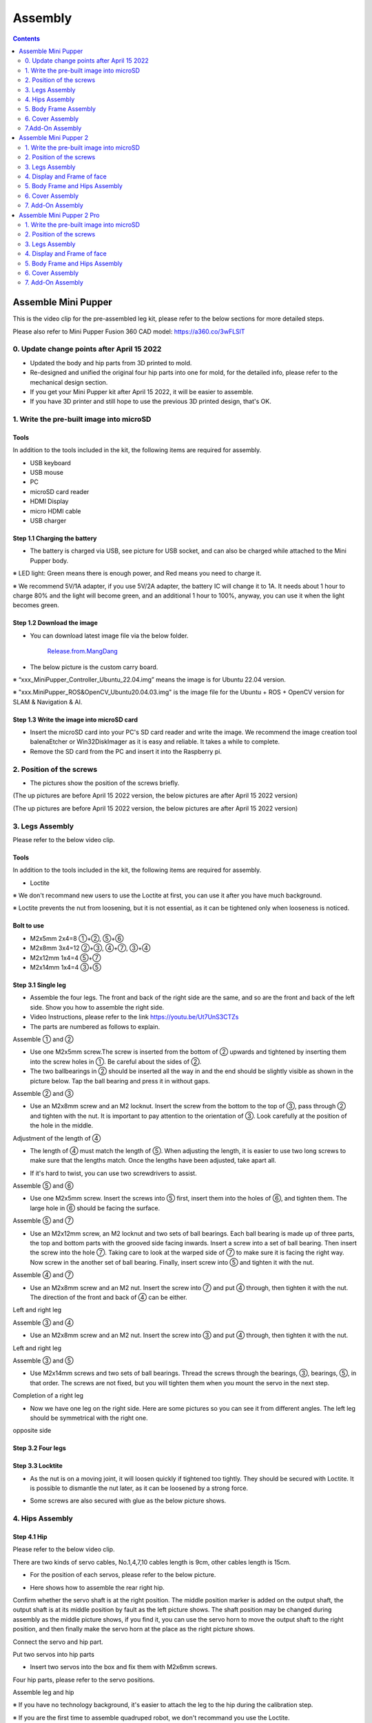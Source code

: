 ========
Assembly
========

.. contents::
  :depth: 2

Assemble Mini Pupper
######################

This is the video clip for the pre-assembled leg kit, please refer to the below sections for more detailed steps.

.. raw:: html

    <div style="position: relative; height: 0; overflow: hidden; max-width: 100%; height: auto;">
        <iframe width="560" height="315" src="https://www.youtube.com/embed/R-KgMSxkVVw?mute=1" frameborder="0" allow="accelerometer; autoplay; encrypted-media; gyroscope; picture-in-picture" allowfullscreen></iframe>
    </div>


Please also refer to Mini Pupper Fusion 360 CAD model: https://a360.co/3wFLSlT


.. raw:: html

    <iframe src="https://gmail1515401.autodesk360.com/g/shares/SH35dfcQT936092f0e43940e1e402362e6d4?mode=embed" width="640" height="480" allowfullscreen="true" webkitallowfullscreen="true" mozallowfullscreen="true"  frameborder="0"></iframe>


0. Update change points after April 15 2022
---------------------------------------------

* Updated the body and hip parts from 3D printed to mold.
* Re-designed and unified the original four hip parts into one for mold, for the detailed info, please refer to the mechanical design section.
* If you get your Mini Pupper kit after April 15 2022, it will be easier to assemble.
* If you have 3D printer and still hope to use the previous 3D printed design, that's OK.


1. Write the pre-built image into microSD
-------------------------------------------

Tools
^^^^^^^^^^^^^^^^^^^^^^^^^^^^^^^^^^^^^^^^
In addition to the tools included in the kit, the following items are required for assembly.

* USB keyboard
* USB mouse
* PC
* microSD card reader
* HDMI Display
* micro HDMI cable
* USB charger


Step 1.1 Charging the battery
^^^^^^^^^^^^^^^^^^^^^^^^^^^^^

* The battery is charged via USB, see picture for USB socket, and can also be charged while attached to the Mini Pupper body.

※ LED light: Green means there is enough power, and Red means you need to charge it.

※ We recommend 5V/1A adapter, if you use 5V/2A adapter, the battery IC will change it to 1A. It needs about 1 hour to charge 80% and the light will become green, and an additional 1 hour to 100%, anyway, you can use it when the light becomes green.

.. image:: ../_static/100.jpg
    :align: center

Step 1.2 Download the image
^^^^^^^^^^^^^^^^^^^^^^^^^^^

* You can download latest image file via the below folder.

	`Release.from.MangDang <https://drive.google.com/drive/folders/1c0ShF-R8yxiMnCgMnSOctBpkW707b1q6?usp=sharing>`_


* The below picture is the custom carry board.

.. image:: ../_static/147.jpg
    :align: center

※ “xxx_MiniPupper_Controller_Ubuntu_22.04.img” means the image is for Ubuntu 22.04 version.

※ "xxx.MiniPupper_ROS&OpenCV_Ubuntu20.04.03.img" is the image file for the Ubuntu + ROS + OpenCV version for SLAM & Navigation & AI.


Step 1.3 Write the image into microSD card
^^^^^^^^^^^^^^^^^^^^^^^^^^^^^^^^^^^^^^^^^^^

* Insert the microSD card into your PC's SD card reader and write the image. We recommend the image creation tool balenaEtcher or Win32DiskImager as it is easy and reliable. It takes a while to complete.



* Remove the SD card from the PC and insert it into the Raspberry pi.

.. image:: ../_static/145.jpg
    :align: center


2. Position of the screws
--------------------------

* The pictures show the position of the screws briefly.

.. image:: ../_static/136.jpg
    :align: center

.. image:: ../_static/137.jpg
    :align: center

.. image:: ../_static/138.jpg
    :align: center

.. image:: ../_static/139.jpg
    :align: center

(The up pictures are before April 15 2022 version, the below pictures are after April 15 2022 version)

.. image:: ../_static/139.png
    :align: center


.. image:: ../_static/140.jpg
    :align: center

.. image:: ../_static/144.jpg
    :align: center

(The up pictures are before April 15 2022 version, the below pictures are after April 15 2022 version)

.. image:: ../_static/144.png
    :align: center


.. image:: ../_static/141.jpg
    :align: center

.. image:: ../_static/142.jpg
    :align: center

3. Legs Assembly
----------------
Please refer to the below video clip.

.. raw:: html

    <div style="position: relative; height: 0; overflow: hidden; max-width: 100%; height: auto;">
        <iframe width="560" height="315" src="https://www.youtube.com/embed/Ut7UnS3CTZs?mute=1" frameborder="0" allow="accelerometer; autoplay; encrypted-media; gyroscope; picture-in-picture" allowfullscreen></iframe>
    </div>


Tools
^^^^^^^^^^^^^^^^^^^^^^^^^^^^^^^^^^^^^^^^
In addition to the tools included in the kit, the following items are required for assembly.

* Loctite

※ We don't recommand new users to use the Loctite at first, you can use it after you have much background.

※ Loctite prevents the nut from loosening, but it is not essential, as it can be tightened only when looseness is noticed.

Bolt to use
^^^^^^^^^^^^^^^^^^^^^^^^^^^^^^^^^^^^^^^^
* M2x5mm	2x4=8	①+②, ⑤+⑥
* M2x8mm	3x4=12	②+③, ④+⑦, ③+④
* M2x12mm	1x4=4	⑤+⑦
* M2x14mm	1x4=4	③+⑤

Step 3.1 Single leg
^^^^^^^^^^^^^^^^^^^^^^^^^^^^^^^^^^^^^^^^

* Assemble the four legs. The front and back of the right side are the same, and so are the front and back of the left side. Show you how to assemble the right side.

* Video Instructions, please refer to the link https://youtu.be/Ut7UnS3CTZs


* The parts are numbered as follows to explain.

.. image:: ../_static/1.jpg
    :align: center


Assemble ① and ②

* Use one M2x5mm screw.The screw is inserted from the bottom of ② upwards and tightened by inserting them into the screw holes in ①. Be careful about the sides of ②.

* The two ballbearings in ② should be inserted all the way in and the end should be slightly visible as shown in the picture below. Tap the ball bearing and press it in without gaps.

.. image:: ../_static/2.jpg
    :align: center

.. image:: ../_static/3.jpg
    :align: center

.. image:: ../_static/4.jpg
    :align: center

.. image:: ../_static/6.jpg
    :align: center


Assemble ② and ③

* Use an M2x8mm screw and an M2 locknut. Insert the screw from the bottom to the top of ③, pass through ② and tighten with the nut. It is important to pay attention to the orientation of ③. Look carefully at the position of the hole in the middle.

.. image:: ../_static/7.jpg
    :align: center

.. image:: ../_static/8.jpg
    :align: center

.. image:: ../_static/9.jpg
    :align: center


Adjustment of the length of ④

* The length of ④ must match the length of ⑤. When adjusting the length, it is easier to use two long screws to make sure that the lengths match. Once the lengths have been adjusted, take apart all.

.. image:: ../_static/10.jpg
    :align: center

.. image:: ../_static/11.jpg
    :align: center

* If it's hard to twist, you can use two screwdrivers to assist.

.. image:: ../_static/11_1.jpg
    :align: center


Assemble ⑤ and ⑥

* Use one M2x5mm screw. Insert the screws into ⑤ first, insert them into the holes of ⑥, and tighten them. The large hole in ⑥ should be facing the surface.

.. image:: ../_static/12.jpg
    :align: center

.. image:: ../_static/13.jpg
    :align: center

.. image:: ../_static/14.jpg
    :align: center

Assemble ⑤ and ⑦

* Use an M2x12mm screw, an M2 locknut and two sets of ball bearings. Each ball bearing is made up of three parts, the top and bottom parts with the grooved side facing inwards. Insert a screw into a set of ball bearing. Then insert the screw into the hole ⑦. Taking care to look at the warped side of ⑦ to make sure it is facing the right way. Now screw in the another set of ball bearing. Finally, insert screw into ⑤ and tighten it with the nut.

.. image:: ../_static/15.jpg
    :align: center

.. image:: ../_static/18.jpg
    :align: center

.. image:: ../_static/19.jpg
    :align: center

.. image:: ../_static/21.jpg
    :align: center

.. image:: ../_static/20.jpg
    :align: center



Assemble ④ and ⑦

* Use an M2x8mm screw and an M2 nut. Insert the screw into ⑦ and put ④ through, then tighten it with the nut. The direction of the front and back of ④ can be either.

Left and right leg

.. image:: ../_static/22.jpg
    :align: center

.. image:: ../_static/23.jpg
    :align: center

.. image:: ../_static/24.jpg
    :align: center

Assemble ③ and ④

* Use an M2x8mm screw and an M2 nut. Insert the screw into ③ and put ④ through, then tighten it with the nut.

Left and right leg

.. image:: ../_static/25.jpg
    :align: center

.. image:: ../_static/26.jpg
    :align: center

Assemble ③ and ⑤

* Use M2x14mm screws and two sets of ball bearings. Thread the screws through the bearings, ③, bearings, ⑤, in that order. The screws are not fixed, but you will tighten them when you mount the servo in the next step.

.. image:: ../_static/27.jpg
    :align: center

.. image:: ../_static/29.jpg
    :align: center

.. image:: ../_static/30.jpg
    :align: center

Completion of a right leg


* Now we have one leg on the right side. Here are some pictures so you can see it from different angles. The left leg should be symmetrical with the right one.

.. image:: ../_static/31.jpg
    :align: center

.. image:: ../_static/32.jpg
    :align: center

.. image:: ../_static/33.jpg
    :align: center

opposite side

.. image:: ../_static/34.jpg
    :align: center

.. image:: ../_static/35.jpg
    :align: center

Step 3.2 Four legs
^^^^^^^^^^^^^^^^^^^^^^^^^^^^^^^^^^^^^^^^

.. image:: ../_static/36.jpg
    :align: center

Step 3.3 Locktite
^^^^^^^^^^^^^^^^^^^^^^^^^^^^^^^^^^^^^^^^

* As the nut is on a moving joint, it will loosen quickly if tightened too tightly. They should be secured with Loctite. It is possible to dismantle the nut later, as it can be loosened by a strong force.

.. image:: ../_static/37.jpg
    :align: center

* Some screws are also secured with glue as the below picture shows.

.. image:: ../_static/37_2.jpg
    :align: center


4. Hips Assembly
----------------

Step 4.1 Hip
^^^^^^^^^^^^

Please refer to the below video clip.

.. raw:: html

    <div style="position: relative; height: 0; overflow: hidden; max-width: 100%; height: auto;">
        <iframe width="560" height="315" src="https://www.youtube.com/embed/n1rLuf3AmUc?mute=1" frameborder="0" allow="accelerometer; autoplay; encrypted-media; gyroscope; picture-in-picture" allowfullscreen></iframe>
    </div>


There are two kinds of servo cables, No.1,4,7,10 cables length is 9cm, other cables length is 15cm.

* For the position of each servos, please refer to the below picture.

.. image:: ../_static/52.jpg
    :align: center

* Here shows how to assemble the rear right hip.

Confirm whether the servo shaft is at the right position.
The middle position marker is added on the output shaft, the output shaft is at its middle position by fault as the left picture shows. The shaft position may be changed during assembly as the middle picture shows, if you find it, you can use the servo horn to move the output shaft to the right position, and then finally make the servo horn at the place as the right picture shows.

.. image:: ../_static/39.jpg
    :align: center

Connect the servo and hip part.

.. image:: ../_static/40_1.jpg
    :align: center

.. image:: ../_static/40_2.jpg
    :align: center

Put two servos into hip parts

* Insert two servos into the box and fix them with M2x6mm screws.

.. image:: ../_static/42_1.jpg
    :align: center

Four hip parts, please refer to the servo positions.

.. image:: ../_static/42.jpg
    :align: center


Assemble leg and hip

※ If you have no technology background, it's easier to attach the leg to the hip during the calibration step.

※ If you are the first time to assemble quadruped robot, we don't recommand you use the Loctite.

* Attach the leg to the hip using the M2x12mm screws. Leg is tilted at approximately 45°, as shown in the manual.

.. image:: ../_static/43_1.jpg
    :align: center

* Tighten the screws with Loctite. Use a toothpick to apply Loctite to the servo's screw holes.

.. image:: ../_static/45.jpg
    :align: center


.. image:: ../_static/45_1.jpg
    :align: center


.. image:: ../_static/46_1.jpg
    :align: center


Step 4.2 Four Hips
^^^^^^^^^^^^^^^^^^^^^^^^^^^^^^^^^^^^^^^^

.. image:: ../_static/47.jpg
    :align: center

※ Please pay attention to the positions of the servo gear output shaft

.. image:: ../_static/47_left.jpg
    :align: center

.. image:: ../_static/47_right.jpg
    :align: center


5. Body Frame Assembly
-----------------------

Step 5.1 Center parts
^^^^^^^^^^^^^^^^^^^^^^^^^^^^^^^^^^^^^^^^

* The position of each servos are shown as below.

.. image:: ../_static/52.jpg
    :align: center

※ There are two kinds of servo cables, No.1,4,7,10 cables length is 9cm, other cables length is 15cm.

* It is useful to put masking tape on the cables and write the number of servos during this process to make it easier later.


.. image:: ../_static/48_1.jpg
    :align: center

.. image:: ../_static/49_1.jpg
    :align: center



Step 5.2 Front parts
^^^^^^^^^^^^^^^^^^^^^^^^^^^^^^^^^^^^^^^^

* The front part is designed to hold the LCD screen. Make sure you don't mistake it for the rear part.

.. image:: ../_static/53_1.jpg
    :align: center

.. image:: ../_static/54_1.jpg
    :align: center


Step 5.3 Rear side
^^^^^^^^^^^^^^^^^^^^^^^^^^^^^^^^^^^^^^^^

* The same procedure as for the front part.

.. image:: ../_static/56_1.jpg
    :align: center

.. image:: ../_static/57_1.jpg
    :align: center

.. image:: ../_static/58_1.jpg
    :align: center

.. image:: ../_static/59_1.jpg
    :align: center



.. image:: ../_static/51_1.jpg
    :align: center


Step 5.4 Battery
^^^^^^^^^^^^^^^^^

* If you DIY the battery, please ensure our battery spec at first, especially the Voltage should be less than 7.4V, you can also refer to other backers work https://www.facebook.com/groups/716473723088464/posts/777616293640873/


* Install the battery pack.

.. image:: ../_static/83.jpg
    :align: center

* Be careful of the carbon fiber front and rear orientation.

.. image:: ../_static/84.jpg
    :align: center

* Slide the battery backwards and secure it. Pass the cable through the hole in the bottom plate and bring it up to the top.

.. image:: ../_static/85.jpg
    :align: center


Step 5.5 Bottom plate
^^^^^^^^^^^^^^^^^^^^^^^^^^^^^^^^^^^^^^^^

* The orientation of the plate must be such that the hole is at the front.

.. image:: ../_static/61.jpg
    :align: center

* If the leg is stuck, turn the part ①

.. image:: ../_static/59_2.jpg
    :align: center

.. image:: ../_static/59_3.gif
    :align: center


Step 5.6 Display and Frame of face
^^^^^^^^^^^^^^^^^^^^^^^^^^^^^^^^^^^

* Remove the protective sheet for the display. Fold the thin flexible cable at the edge of the display. Attach the board and the display to the main unit. When attaching the display, you can use a stick to gently push the flexible cable, so that it goes as far back as possible.

.. image:: ../_static/74.jpg
    :align: center
.. image:: ../_static/75.jpg
    :align: center

.. image:: ../_static/76.jpg
    :align: center

.. image:: ../_static/77.jpg
    :align: center

.. image:: ../_static/78.jpg
    :align: center



* Be careful with the yellow parts as it has a front and back.

.. image:: ../_static/79.jpg
    :align: center

.. image:: ../_static/80.jpg
    :align: center

.. image:: ../_static/81.jpg
    :align: center


Step 5.7 Custom circuit board
^^^^^^^^^^^^^^^^^^^^^^^^^^^^^^

* Plug the display cable into the custom circuit board.

.. image:: ../_static/88.jpg
    :align: center

.. image:: ../_static/89.jpg
    :align: center

* Insert the 12 servo cables. In the picture, you can see: J1,J2,J3.... . J12.

.. image:: ../_static/90.jpg
    :align: center

* Use four M2x5mm screws and four short supports.

.. image:: ../_static/63.jpg
    :align: center

.. image:: ../_static/64.jpg
    :align: center


* put on the carbon fiber board

.. image:: ../_static/91.jpg
    :align: center

* plug in the battery cable. This connector may interfere with the hips parts, so you have to slide it through a hole in the middle of the board.

.. image:: ../_static/92.jpg
    :align: center

* Use eight M2x5mm screws. The orientation of the plate must be such that the large opening is at the front.

.. image:: ../_static/66.jpg
    :align: center

* Pull the custom circuit board closer to the body. The board may float, but you can use four long posts to hold it in place.

.. image:: ../_static/93.jpg
    :align: center

.. image:: ../_static/94.jpg
    :align: center

.. image:: ../_static/95.jpg
    :align: center


※ Need to pay attention to the cable of the No. 1 servo to prevent it from being overwhelmed.

.. image:: ../_static/134.png
    :align: center



Step 5.8 Fan
^^^^^^^^^^^^^^^^^^^^^^^^^^^^^^^^^^^^^^^^

* To install the fan.

.. image:: ../_static/157.jpg
    :align: center

.. image:: ../_static/158.jpg
    :align: center


Step 5.9 Raspberry Pi 4
^^^^^^^^^^^^^^^^^^^^^^^^

.. image:: ../_static/96.jpg
    :align: center

.. image:: ../_static/97.jpg
    :align: center



6. Cover Assembly
-----------------
Please refer to the below video clip.

.. raw:: html

    <div style="position: relative; height: 0; overflow: hidden; max-width: 100%; height: auto;">
        <iframe width="560" height="315" src="https://www.youtube.com/embed/7s-ceq3U8jM?mute=1" frameborder="0" allow="accelerometer; autoplay; encrypted-media; gyroscope; picture-in-picture" allowfullscreen></iframe>
    </div>


Step 6.1 Side panels
^^^^^^^^^^^^^^^^^^^^^^^^^^^^^^^^^^^^^^^^

.. image:: ../_static/111.jpg
    :align: center

.. image:: ../_static/112.jpg
    :align: center

Step 6.2 Shin guards
^^^^^^^^^^^^^^^^^^^^^^^^^^^^^^^^^^^^^^^^

* Use four M2x10mm countersunk screws.

.. image:: ../_static/113.jpg
    :align: center

.. image:: ../_static/114.jpg
    :align: center

Step 6.3 Shoulders
^^^^^^^^^^^^^^^^^^^^^^^^^^^^^^^^^^^^^^^^

* Insert only the screws first and then insert the shoulder parts into the gap. Insert the 2 mm hex driver into the hole in the shoulder part and tighten the screws.

.. image:: ../_static/115.jpg
    :align: center

.. image:: ../_static/116.jpg
    :align: center

.. image:: ../_static/117.jpg
    :align: center

.. image:: ../_static/118.jpg
    :align: center

Step 6.4 Top cover
^^^^^^^^^^^^^^^^^^^^^^^^^^^^^^^^^^^^^^^^

* Use four M2x10mm screws, if the holes are too small to fit the screws, as the part is made with a 3D printer, you can enlarge the holes by turning them with the supplied 2mm hexagonal screwdriver.

.. image:: ../_static/119.jpg
    :align: center

.. image:: ../_static/120.jpg
    :align: center

.. image:: ../_static/121.jpg
    :align: center

Step 6.5 Shoes
^^^^^^^^^^^^^^

* Put on 4 shoes.

.. image:: ../_static/122.jpg
    :align: center

.. image:: ../_static/123.jpg
    :align: center


Step 6.6 Completion!
^^^^^^^^^^^^^^^^^^^^^^^^^^^^^^^^^^^^^^^^

.. image:: ../_static/124.jpg
    :align: center

.. image:: ../_static/125.jpg
    :align: center

7.Add-On Assembly
-----------------

Step 7.1 Lidar
^^^^^^^^^^^^^^^^^^^^^^^^^^^^^^^^^^^^^^^^

If you order the Lidar, the Lidar holder will be shipped together.

.. image:: ../_static/126.jpg
    :align: center

.. image:: ../_static/127.jpg
    :align: center

.. image:: ../_static/130.jpg
    :align: center

Step 7.2 Camera
^^^^^^^^^^^^^^^^^^^^^^^^^^^^^^^^^^^^^^^^

If you order the camera, the camera holder is not included in the kit.
But you can 3d-print it from the stl file down below.

https://drive.google.com/drive/folders/1lRADDbAt7mSBJE4j8HCji1WbWcpneUED

.. image:: ../_static/camera-1.jpg
    :align: center

.. image:: ../_static/camera-2.jpg
    :align: center

.. image:: ../_static/camera-3.jpg
    :align: center

Step 7.3 Completion!
^^^^^^^^^^^^^^^^^^^^^^^^^^^^^^^^^^^^^^^^

.. image:: ../_static/OAK-Lidar.FrontView.jpg
    :align: center

.. image:: ../_static/OAK-Lidar.SideView.jpg
    :align: center

.. image:: ../_static/OAK-Lidar.TopView.jpg
    :align: center

.. raw:: html

   <div style="page-break-before: always;"></div>

Assemble Mini Pupper 2
######################

This is the video clip for the complete kit, please refer to the below sections for detailed steps.

.. raw:: html

    <div style="position: relative; height: 0; overflow: hidden; max-width: 100%; height: auto;">
        <iframe width="560" height="315" src="https://www.youtube.com/embed/ZfJUBo4a09A?mute=1" frameborder="0" allow="accelerometer; autoplay; encrypted-media; gyroscope; picture-in-picture" allowfullscreen></iframe>
    </div>

Please also refer to Mini Pupper 2 Fusion 360 CAD model: https://a360.co/485n8mP


.. raw:: html

    <iframe src="https://a360.co/485n8mP?mode=embed" width="640" height="480" allowfullscreen="true" webkitallowfullscreen="true" mozallowfullscreen="true"  frameborder="0"></iframe>


1. Write the pre-built image into microSD
------------------------------------------

Tools
^^^^^^^^^^^^^^^^^^^^^^^^^^^^^^^^^^^^^^^^
In addition to the tools included in the kit, the following items are required for assembly.

* USB keyboard
* USB mouse
* PC
* microSD card reader
* HDMI Display
* micro HDMI cable
* USB charger


Step 1.1 Charging the battery
^^^^^^^^^^^^^^^^^^^^^^^^^^^^^

* The battery is charged via USB, see picture for USB socket, and can also be charged while attached to the Mini Pupper body.

※ LED light: Green means there is enough power, and Red means you need to charge it.

※ We recommend 5V/1A adapter, if you use 5V/2A adapter, the battery IC will change it to 1A. It needs about 1 hour to charge 80% and the light will become green, and an additional 1 hour to 100%, anyway, you can use it when the light becomes green.

.. image:: ../_static/100.jpg
    :align: center

Step 1.2 Download the image
^^^^^^^^^^^^^^^^^^^^^^^^^^^

* You can download the pre-built image files from  `Mini Pupper pre-built images <https://drive.google.com/drive/folders/1c0ShF-R8yxiMnCgMnSOctBpkW707b1q6?usp=sharing>`_

※ “xxx_stanford**.img” means the image is for Ubuntu 22.04 version.

* The picture below is the custom carry board.

.. image:: ../_static/147.v2.jpg
    :align: center

Step 1.3 Write the image into a microSD card
^^^^^^^^^^^^^^^^^^^^^^^^^^^^^^^^^^^^^^^^^^^^^

* Insert the microSD card into your PC's SD card reader and write the image. We recommend the image creation tool balenaEtcher or Win32DiskImager as it is easy and reliable. It may take a while to complete.


2. Position of the screws
-------------------------

* The pictures show the position of the screws briefly.

.. image:: ../_static/MPv2.screws1.jpg
    :align: center

.. image:: ../_static/MPv2.screws2.jpg
    :align: center

.. image:: ../_static/MPv2.screws3.jpg
    :align: center


3. Legs Assembly
----------------
Please refer to the below video clip.

.. raw:: html

    <div style="position: relative; height: 0; overflow: hidden; max-width: 100%; height: auto;">
        <iframe width="560" height="315" src="https://www.youtube.com/embed/Ut7UnS3CTZs?mute=1" frameborder="0" allow="accelerometer; autoplay; encrypted-media; gyroscope; picture-in-picture" allowfullscreen></iframe>
    </div>

Bolt to use
^^^^^^^^^^^^^^^^^^^^^^^^^^^^^^^^^^^^^^^^
* M2x5mm	2x4=8	①+②, ⑤+⑥
* M2x8mm	3x4=12	②+③, ④+⑦, ③+④
* M2x12mm	1x4=4	⑤+⑦
* M2x14mm	1x4=4	③+⑤

Step 3.1 Single leg
^^^^^^^^^^^^^^^^^^^^^^^^^^^^^^^^^^^^^^^^

* Assemble the four legs. The front and back of the right side are the same, and so are the front and back of the left side. Show you how to assemble the right side.

* Video Instructions, please refer to the link https://youtu.be/Ut7UnS3CTZs


* The parts are numbered as follows to explain.

.. image:: ../_static/1.jpg
    :align: center


Assemble ① and ②

.. image:: ../_static/2.v2.jpg
    :align: center

.. image:: ../_static/6.v2.1.jpg
    :align: center

* The two sides of bearings inside ② are different.

.. image:: ../_static/3.jpg
    :align: center

.. image:: ../_static/6.v2.jpg
    :align: center

Assemble ② and ③

* Use an M2x8mm screw and an M2 locknut. Insert the screw from the bottom to the top of ③, pass through ② and tighten with the nut. It is important to pay attention to the orientation of ③. Look carefully at the position of the hole in the middle.

.. image:: ../_static/7.v2.jpg
    :align: center

.. image:: ../_static/8.v2.jpg
    :align: center


Adjustment of the length of ④

* The length of ④ must match the length of ⑤. When adjusting the length, it is easier to use two long screws to make sure that the lengths match. Once the lengths have been adjusted, take apart all.

.. image:: ../_static/10.jpg
    :align: center

.. image:: ../_static/11.jpg
    :align: center

* If it's hard to twist, you can use two screwdrivers to assist.

.. image:: ../_static/11_1.jpg
    :align: center


Assemble ⑤ and ⑥

* Use one M2x5mm screw. Insert the screws into ⑤ first, insert them into the holes of ⑥, and tighten them. The large hole in ⑥ should be facing the surface.

.. image:: ../_static/12.jpg
    :align: center

.. image:: ../_static/13.jpg
    :align: center

.. image:: ../_static/14.jpg
    :align: center

Assemble ⑤ and ⑦

* Use an M2x12mm screw, an M2 locknut and two sets of ball bearings. Each ball bearing is made up of three parts, the top and bottom parts with the grooved side facing inwards. Insert a screw into a set of ball bearing. Then insert the screw into the hole ⑦. Taking care to look at the warped side of ⑦ to make sure it is facing the right way. Now screw in the another set of ball bearing. Finally, insert screw into ⑤ and tighten it with the nut.

.. image:: ../_static/15.jpg
    :align: center

.. image:: ../_static/18.jpg
    :align: center

.. image:: ../_static/19.jpg
    :align: center

.. image:: ../_static/21.jpg
    :align: center

.. image:: ../_static/20.jpg
    :align: center



Assemble ④ and ⑦

* Use an M2x8mm screw and an M2 nut. Insert the screw into ⑦ and put ④ through, then tighten it with the nut. The direction of the front and back of ④ can be either.

Left and right leg

.. image:: ../_static/22.jpg
    :align: center

.. image:: ../_static/23.jpg
    :align: center

.. image:: ../_static/24.jpg
    :align: center

Assemble ③ and ④

* Use an M2x8mm screw and an M2 nut. Insert the screw into ③ and put ④ through, then tighten it with the nut.

Left and right leg

.. image:: ../_static/25.v2.jpg
    :align: center

.. image:: ../_static/26.jpg
    :align: center

Assemble ③ and ⑤

* Use M2x14mm screws and two sets of ball bearings. Thread the screws through the bearings, ③, bearings, ⑤, in that order. The screws are not fixed, but you will tighten them when you mount the servo in the next step.

.. image:: ../_static/27.v2.jpg
    :align: center

.. image:: ../_static/29.jpg
    :align: center

.. image:: ../_static/30.jpg
    :align: center

Completion of a right leg


* Now we have one leg on the right side. Here are some pictures so you can see it from different angles. The left leg should be symmetrical with the right one.

.. image:: ../_static/31.v2.jpg
    :align: center

.. image:: ../_static/32.jpg
    :align: center

opposite side

.. image:: ../_static/34.v2.jpg
    :align: center

Step 3.2 Four legs
^^^^^^^^^^^^^^^^^^^^^^^^^^^^^^^^^^^^^^^^

.. image:: ../_static/36.v2.jpg
    :align: center

Step 3.3 Locktite
^^^^^^^^^^^^^^^^^^^^^^^^^^^^^^^^^^^^^^^^

After Mini Pupper run sometime, some screws or nuts will loose, you have to check and tighten them if needed. It's helpful to understand how it works.

※ We don't recommend new users to use the Loctite at first, you can use it after you have much background.

※ Loctite prevents the nut from loosening, but it is not essential, as it can be tightened only when looseness is noticed.

.. image:: ../_static/37.jpg
    :align: center

.. image:: ../_static/45.jpg
    :align: center

* Some screws are also secured with glue as the below picture shows.

.. image:: ../_static/37_2.jpg
    :align: center

4. Display and Frame of face
-----------------------------

Remove the protective sheet for the display. Fold the thin flexible cable at the edge of the display. Attach the board and the display to the main unit.

.. image:: ../_static/74.jpg
    :align: center

.. image:: ../_static/79.v2.1.jpg
    :align: center

.. image:: ../_static/79.v2.2.jpg
    :align: center

.. image:: ../_static/79.v2.3.jpg
    :align: center

* When attaching the display, you can use a stick to gently push the flexible FPC cable, so that it goes as far back as possible. Don't bend this FPC cable at 180 degrees.

.. image:: ../_static/79.v2.4.jpg
    :align: center

.. image:: ../_static/79.v2.5.jpg
    :align: center


5. Body Frame and Hips Assembly
---------------------------------

* Refer to the top video for how to set servo ID.
* For the position of each servo, please refer to the below picture.

.. image:: ../_static/52.v2.jpg
    :align: center

Step 5.1 Body center parts
^^^^^^^^^^^^^^^^^^^^^^^^^^^

Connect the No.1, 4, 7, 10 servos to the body center parts.

* It is useful to put masking tape on the cables and write the number of servos during this process to make it easier later.


.. image:: ../_static/49.v2.1.jpg
    :align: center

* Pay attention to the center part direction.

.. image:: ../_static/49.v2.2.jpg
    :align: center

.. image:: ../_static/49.v2.3.jpg
    :align: center

Connect the center parts to the bottom carbon fiber

* Be careful of the carbon fiber front and rear orientation.

.. image:: ../_static/49.v2.4.jpg
    :align: center

.. image:: ../_static/49.v2.5.jpg
    :align: center

Step 5.2 Hip parts
^^^^^^^^^^^^^^^^^^^^
Assemble four hip parts, please refer to the servo positions.

.. image:: ../_static/49.v2.6.jpg
    :align: center

.. image:: ../_static/49.v2.7.jpg
    :align: center

Ensure the No.1, 4, 7, 10 servos at the right position.

.. image:: ../_static/49.v2.8.jpg
    :align: center

Use the custom cable to connect the battery to the top PCB board, and click the battery button for more than 3 seconds to boot up it.

.. image:: ../_static/49.v2.9.jpg
    :align: center

Connect the servos to the top PCB board, please pay attention to the servo connector directions.

.. image:: ../_static/49.v2.10.jpg
    :align: center

.. image:: ../_static/49.v2.11.jpg
    :align: center

Connect the four hip parts to the body, please pay attention.

* Don't power off the battery now.
* Ensure all the servo positions are right.

.. image:: ../_static/49.v2.12.jpg
    :align: center

Step 5.3 Front and back body parts
^^^^^^^^^^^^^^^^^^^^^^^^^^^^^^^^^^^

Power off the battery, and connect the front and back body parts.

.. image:: ../_static/49.v2.13.jpg
    :align: center

.. image:: ../_static/49.v2.14.jpg
    :align: center

Pay attention to the directions.

.. image:: ../_static/49.v2.16.jpg
    :align: center

Power on the battery to check the hip parts all at their right positions, connect all the rest servos to the PCB board, and then power off the battery and go ahead.

.. image:: ../_static/49.v2.19.jpg
    :align: center

Connect the LCD cable to the PCB board, make the servo cables clear.

.. image:: ../_static/49.v2.20.jpg
    :align: center

.. image:: ../_static/49.v2.21.jpg
    :align: center

Fix the top and bottom boards.

.. image:: ../_static/49.v2.22.jpg
    :align: center

.. image:: ../_static/49.v2.23.jpg
    :align: center

.. image:: ../_static/49.v2.24.jpg
    :align: center


Step 5.4 Assemble four legs to the body
^^^^^^^^^^^^^^^^^^^^^^^^^^^^^^^^^^^^^^^^^

.. image:: ../_static/49.v2.25.jpg
    :align: center

Pay attention to the theoretically best angles, it's better to meet the theoretically best angles as much as possible.
But don't worry, we'll use the software to calibrate the angles later.

.. image:: ../_static/49.v2.26.jpg
    :align: center

.. image:: ../_static/49.v2.27.jpg
    :align: center


Step 5.5 Assemble the battery to the body
^^^^^^^^^^^^^^^^^^^^^^^^^^^^^^^^^^^^^^^^^^^

.. image:: ../_static/49.v2.28.jpg
    :align: center

Slide the battery backward and secure it.

.. image:: ../_static/49.v2.29.jpg
    :align: center

.. image:: ../_static/85.jpg
    :align: center

.. image:: ../_static/84.jpg
    :align: center

Step 5.6 Assemble the speaker
^^^^^^^^^^^^^^^^^^^^^^^^^^^^^^^^

.. image:: ../_static/MP2.Speak.1.jpg
    :align: center

.. image:: ../_static/MP2.Speak.2.jpg
    :align: center


6. Cover Assembly
-----------------
Please refer to the below video clip.

.. raw:: html

    <div style="position: relative; height: 0; overflow: hidden; max-width: 100%; height: auto;">
        <iframe width="560" height="315" src="https://www.youtube.com/embed/Nw8dl4CGt9A?mute=1" frameborder="0" allow="accelerometer; autoplay; encrypted-media; gyroscope; picture-in-picture" allowfullscreen></iframe>
    </div>

Step 6.1 Side panels
^^^^^^^^^^^^^^^^^^^^^^^^^^^^^^^^^^^^^^^^

.. image:: ../_static/111.v2.jpg
    :align: center

.. image:: ../_static/112.v2.jpg
    :align: center

Step 6.2 Shin guards
^^^^^^^^^^^^^^^^^^^^^^^^^^^^^^^^^^^^^^^^

* Use four M2x10mm countersunk screws.

.. image:: ../_static/113.v2.jpg
    :align: center

.. image:: ../_static/114.v2.jpg
    :align: center

Step 6.3 Shoulders
^^^^^^^^^^^^^^^^^^^^^^^^^^^^^^^^^^^^^^^^

* Insert only the screws first and then insert the shoulder parts into the gap. Insert the 2 mm hex driver into the hole in the shoulder part and tighten the screws.

.. image:: ../_static/114.v2.2.jpg
    :align: center

.. image:: ../_static/117.v2.jpg
    :align: center

.. image:: ../_static/117.v2.2.jpg
    :align: center

.. image:: ../_static/122.v2.jpg
    :align: center

Step 6.4 Shoes
^^^^^^^^^^^^^^^^^^^^^^^^^^^^^^^^^^^^^^^^

* Put on 4 shoes.

.. image:: ../_static/122.v2.jpg
    :align: center

.. image:: ../_static/123.v2.jpg
    :align: center


Complete!
^^^^^^^^^^



7. Add-On Assembly
-------------------

Step 7.1 Lidar
^^^^^^^^^^^^^^^^^^^^^^^^^^^^^^^^^^^^^^^^

If you order the Lidar, the 3D-printed Lidar holder and custom cable will be shipped together. You can also print the holder by yourself using the  `Mini Pupper 2 STL files <https://drive.google.com/drive/folders/1G8TsAhhomSA2-VkI1Wiqmuhu92EsJNb2>`_

.. image:: ../_static/MP2.Lidar.1.jpg
    :align: center

Connect the 3 holders to the 3D-printed part.

.. image:: ../_static/MP2.Lidar.2.jpg
    :align: center

Connect the custom cable to the Lidar connector on the PCB board.

.. image:: ../_static/MP2.Lidar.3.jpg
    :align: center

Fix the 3D-printed part on the PCB board.

.. image:: ../_static/MP2.Lidar.4.jpg
    :align: center

Connect the custom cable to the Lidar module and fix it using the self-tapping screws.

.. image:: ../_static/MP2.Lidar.5.jpg
    :align: center

Step 7.2 Camera
^^^^^^^^^^^^^^^^^^^^^^^^^^^^^^^^^^^^^^^^

Mini Pupper 2 also supports the single Pi camera or OpenCV OAK-D-Lite camera module. You can also print the holder by yourself using the `Mini Pupper 2 STL files <https://drive.google.com/drive/folders/1G8TsAhhomSA2-VkI1Wiqmuhu92EsJNb2>`_


.. image:: ../_static/MP2.LidarCamera.1.jpg
    :align: center

.. image:: ../_static/MP2.LidarCamera.2.jpg
    :align: center

.. image:: ../_static/MP2.LidarCamera.3.jpg
    :align: center

.. raw:: html

   <div style="page-break-before: always;"></div>

Assemble Mini Pupper 2 Pro
###########################


※ General DIY process:

* Assemble --> Calibration --> Run

※ Attention:

* The MCU(ESP32 and AT32) software are both pre-installed, you don't need to flash any MCU image.
* You don't need to set each servo number as Mini Pupper 2 because the servo number is fixed by the hardware design, please follow the guide to put the servo to the right positions.


Please refer to Mini Pupper 2 Fusion 360 CAD model for your reference: https://a360.co/485n8mP


.. raw:: html

    <iframe src="https://a360.co/485n8mP?mode=embed" width="640" height="480" allowfullscreen="true" webkitallowfullscreen="true" mozallowfullscreen="true"  frameborder="0"></iframe>


1. Write the pre-built image into microSD
-----------------------------------------

Tools
^^^^^^^^^^^^^^^^^^^^^^^^^^^^^^^^^^^^^^^^
In addition to the tools included in the kit, the following items are required for assembly.

* USB keyboard
* USB mouse
* PC
* microSD card reader
* HDMI Display
* micro HDMI cable
* USB charger


Step 1.1 Charging the battery
^^^^^^^^^^^^^^^^^^^^^^^^^^^^^

* The battery is charged via USB, see picture for USB socket, and can also be charged while attached to the Mini Pupper body.

※ LED light: Green means there is enough power, and Red means you need to charge it.

※ We recommend 5V/1A adapter, if you use 5V/2A adapter, the battery IC will change it to 1A. It needs about 1 hour to charge 80% and the light will become green, and an additional 1 hour to 100%, anyway, you can use it when the light becomes green.

.. image:: ../_static/100.jpg
    :align: center

Step 1.2 Download the image
^^^^^^^^^^^^^^^^^^^^^^^^^^^

* You can download the pre-built image files from  `Mini Pupper pre-built images <https://drive.google.com/drive/folders/1c0ShF-R8yxiMnCgMnSOctBpkW707b1q6?usp=sharing>`_

※ “v2Pro_stanford**.img” means the image is for Ubuntu 22.04 version.

* The picture below is the custom carry board.

.. image:: ../_static/147.v2.jpg
    :align: center

Step 1.3 Write the image into a microSD card
^^^^^^^^^^^^^^^^^^^^^^^^^^^^^^^^^^^^^^^^^^^^^^^^^

* Insert the microSD card into your PC's SD card reader and write the image. We recommend the image creation tool balenaEtcher or Win32DiskImager as it is easy and reliable. It may take a while to complete.


2. Position of the screws
-------------------------

* The pictures show the position of the screws briefly.

.. image:: ../_static/MPv2.screws1.jpg
    :align: center

.. image:: ../_static/MPv2.screws2.jpg
    :align: center

.. image:: ../_static/MPv2.screws3.jpg
    :align: center


3. Legs Assembly
----------------
Please refer to the below video clip.

.. raw:: html

    <div style="position: relative; height: 0; overflow: hidden; max-width: 100%; height: auto;">
        <iframe width="560" height="315" src="https://www.youtube.com/embed/Ut7UnS3CTZs?mute=1" frameborder="0" allow="accelerometer; autoplay; encrypted-media; gyroscope; picture-in-picture" allowfullscreen></iframe>
    </div>

Bolt to use
^^^^^^^^^^^^^^^^^^^^^^^^^^^^^^^^^^^^^^^^
* M2x5mm	2x4=8	①+②, ⑤+⑥
* M2x8mm	3x4=12	②+③, ④+⑦, ③+④
* M2x12mm	1x4=4	⑤+⑦
* M2x14mm	1x4=4	③+⑤

Step 3.1 Single leg
^^^^^^^^^^^^^^^^^^^^^^^^^^^^^^^^^^^^^^^^

* Assemble the four legs. The front and back of the right side are the same, and so are the front and back of the left side. Show you how to assemble the right side.

* Video Instructions, please refer to the link https://youtu.be/Ut7UnS3CTZs


* The parts are numbered as follows to explain.

.. image:: ../_static/1.jpg
    :align: center


Assemble ① and ②

.. image:: ../_static/2.v2.jpg
    :align: center

.. image:: ../_static/6.v2.1.jpg
    :align: center

* The two sides of bearings inside ② are different.

.. image:: ../_static/3.jpg
    :align: center

.. image:: ../_static/6.v2.jpg
    :align: center

Assemble ② and ③

* Use an M2x8mm screw and an M2 locknut. Insert the screw from the bottom to the top of ③, pass through ② and tighten with the nut. It is important to pay attention to the orientation of ③. Look carefully at the position of the hole in the middle.

.. image:: ../_static/7.v2.jpg
    :align: center

.. image:: ../_static/8.v2.jpg
    :align: center


Adjustment of the length of ④

* The length of ④ must match the length of ⑤. When adjusting the length, it is easier to use two long screws to make sure that the lengths match. Once the lengths have been adjusted, take apart all.

.. image:: ../_static/10.jpg
    :align: center

.. image:: ../_static/11.jpg
    :align: center

* If it's hard to twist, you can use two screwdrivers to assist.

.. image:: ../_static/11_1.jpg
    :align: center


Assemble ⑤ and ⑥

* Use one M2x5mm screw. Insert the screws into ⑤ first, insert them into the holes of ⑥, and tighten them. The large hole in ⑥ should be facing the surface.

.. image:: ../_static/12.jpg
    :align: center

.. image:: ../_static/13.jpg
    :align: center

.. image:: ../_static/14.jpg
    :align: center

Assemble ⑤ and ⑦

* Use an M2x12mm screw, an M2 locknut and two sets of ball bearings. Each ball bearing is made up of three parts, the top and bottom parts with the grooved side facing inwards. Insert a screw into a set of ball bearing. Then insert the screw into the hole ⑦. Taking care to look at the warped side of ⑦ to make sure it is facing the right way. Now screw in the another set of ball bearing. Finally, insert screw into ⑤ and tighten it with the nut.

.. image:: ../_static/15.jpg
    :align: center

.. image:: ../_static/18.jpg
    :align: center

.. image:: ../_static/19.jpg
    :align: center

.. image:: ../_static/21.jpg
    :align: center

.. image:: ../_static/20.jpg
    :align: center



Assemble ④ and ⑦

* Use an M2x8mm screw and an M2 nut. Insert the screw into ⑦ and put ④ through, then tighten it with the nut. The direction of the front and back of ④ can be either.

Left and right leg

.. image:: ../_static/22.jpg
    :align: center

.. image:: ../_static/23.jpg
    :align: center

.. image:: ../_static/24.jpg
    :align: center

Assemble ③ and ④

* Use an M2x8mm screw and an M2 nut. Insert the screw into ③ and put ④ through, then tighten it with the nut.

Left and right leg

.. image:: ../_static/25.v2.jpg
    :align: center

.. image:: ../_static/26.jpg
    :align: center

Assemble ③ and ⑤

* Use M2x14mm screws and two sets of ball bearings. Thread the screws through the bearings, ③, bearings, ⑤, in that order. The screws are not fixed, but you will tighten them when you mount the servo in the next step.

.. image:: ../_static/27.v2.jpg
    :align: center

.. image:: ../_static/29.jpg
    :align: center

.. image:: ../_static/30.jpg
    :align: center

Completion of a right leg


* Now we have one leg on the right side. Here are some pictures so you can see it from different angles. The left leg should be symmetrical with the right one.

.. image:: ../_static/31.v2.jpg
    :align: center

.. image:: ../_static/32.jpg
    :align: center

opposite side

.. image:: ../_static/34.v2.jpg
    :align: center

Step 3.2 Four legs
^^^^^^^^^^^^^^^^^^^^^^^^^^^^^^^^^^^^^^^^

.. image:: ../_static/36.v2.jpg
    :align: center

Step 3.3 Locktite
^^^^^^^^^^^^^^^^^^^^^^^^^^^^^^^^^^^^^^^^

After Mini Pupper run sometime, some screws or nuts will loose, you have to check and tighten them if needed. It's helpful to understand how it works.

※ We don't recommend new users to use the Loctite at first, you can use it after you have much background.

※ Loctite prevents the nut from loosening, but it is not essential, as it can be tightened only when looseness is noticed.

.. image:: ../_static/37.jpg
    :align: center

.. image:: ../_static/45.jpg
    :align: center

* Some screws are also secured with glue as the below picture shows.

.. image:: ../_static/37_2.jpg
    :align: center

4. Display and Frame of face
-------------------------------

Remove the protective sheet for the display. Fold the thin flexible cable at the edge of the display. Attach the board and the display to the main unit.

.. image:: ../_static/74.2pro.jpg
    :align: center

.. image:: ../_static/79.v2.1.jpg
    :align: center

.. image:: ../_static/79.v2.2.jpg
    :align: center

.. image:: ../_static/79.v2.3.jpg
    :align: center

* When attaching the display, you can use a stick to gently push the flexible FPC cable, so that it goes as far back as possible. Don't bend this FPC cable at 180 degrees.

.. image:: ../_static/79.v2.4.jpg
    :align: center

.. image:: ../_static/79.v2.5.jpg
    :align: center


5. Body Frame and Hips Assembly
-------------------------------

* Before you connect the CM4 module to the carry board, please make sure to remove the protective film on the Thermal Pad.

.. image:: ../_static/53.v2Pro.jpg
    :align: center


* Don't need to set servo ID for v2 pro version, the servo ID is fixed by hardware design.
* For the position of each servo, please refer to the below picture.

.. image:: ../_static/52.v2Pro.jpg
    :align: center

Step 5.1 Body center parts
^^^^^^^^^^^^^^^^^^^^^^^^^^

Connect the No.1, 4, 7, 10 servos to the body center parts.

* It is useful to put masking tape on the cables and write the number of servos during this process to make it easier later.


.. image:: ../_static/49.v2.1.jpg
    :align: center

* Pay attention to the center part direction.

.. image:: ../_static/49.v2.2.jpg
    :align: center

.. image:: ../_static/49.v2.3.jpg
    :align: center

Step 5.2 Hip parts
^^^^^^^^^^^^^^^^^^^^^^^^^^^^^^^^^^^^^^^^
Assemble four hip parts, please refer to the servo positions.

.. image:: ../_static/49.v2.6.jpg
    :align: center

.. image:: ../_static/49.v2.7.jpg
    :align: center

* Connect the No.1, 4, 7, 10 servos to the servo MCU PCB baord.

.. image:: ../_static/v2pro.1.jpg
    :align: center

* Connect the rest servos to the servo MCU PCB baord.

.. image:: ../_static/v2pro.2.jpg
    :align: center

Pay attention to the servo cable connectors' directions.

.. image:: ../_static/v2pro.2.1.jpg
    :align: center

* Use the DIY cable to connect the top PCB board to the servo MCU PCB baord.

.. image:: ../_static/v2pro.3.jpg
    :align: center

* Power on the battery and connect to the top PCB board.

.. image:: ../_static/v2pro.4.jpg
    :align: center

* Connect the four black hip parts to the relative servos(No. 1,4,7,10).

.. image:: ../_static/v2pro.5.jpg
    :align: center

Connect the four hip parts to the body, please pay attention.

* Don't power off the battery now.
* Ensure all the servo positions are right.

Step 5.3 Front and back body parts
^^^^^^^^^^^^^^^^^^^^^^^^^^^^^^^^^^^

Power off the battery, adjust the red cable position and connect the front and back body parts.

.. image:: ../_static/v2pro.6.jpg
    :align: center

Use the screws to fix the top PCB board.

.. image:: ../_static/v2pro.7.jpg
    :align: center

You can tighten the servo MCU PCB board with tape.

.. image:: ../_static/v2pro.7.1.jpg
    :align: center


Power the battery and connect to the top PCB board to ensure the four black hip part positions are right.

.. image:: ../_static/v2pro.8.jpg
    :align: center


Connect the center parts to the bottom carbon fiber.

.. image:: ../_static/v2pro.9.jpg
    :align: center

* Be careful of the carbon fiber front and rear orientation.


Step 5.4 Assemble four legs to the body
^^^^^^^^^^^^^^^^^^^^^^^^^^^^^^^^^^^^^^^^

Prepare the four pre-assembled legs

.. image:: ../_static/v2pro.10.jpg
    :align: center

Pay attention to the theoretically best angles, it's better to meet the theoretically best angles as much as possible.

But don't worry, we'll use the software to calibrate the angles later.

.. image:: ../_static/v2pro.11.jpg
    :align: center

.. image:: ../_static/v2pro.12.jpg
    :align: center


Step 5.5 Assemble the battery to the body
^^^^^^^^^^^^^^^^^^^^^^^^^^^^^^^^^^^^^^^^^^^

.. image:: ../_static/49.v2.28.jpg
    :align: center

Slide the battery backward and secure it.

.. image:: ../_static/49.v2.29.jpg
    :align: center

.. image:: ../_static/85.jpg
    :align: center

.. image:: ../_static/84.jpg
    :align: center

Step 5.6 Assemble the speaker
^^^^^^^^^^^^^^^^^^^^^^^^^^^^^^

.. image:: ../_static/MP2.Speak.1.jpg
    :align: center

.. image:: ../_static/MP2.Speak.2.jpg
    :align: center


6. Cover Assembly
-----------------
Please refer to the below video clip.

.. raw:: html

    <div style="position: relative; height: 0; overflow: hidden; max-width: 100%; height: auto;">
        <iframe width="560" height="315" src="https://www.youtube.com/embed/Nw8dl4CGt9A?mute=1" frameborder="0" allow="accelerometer; autoplay; encrypted-media; gyroscope; picture-in-picture" allowfullscreen></iframe>
    </div>

Step 6.1 Side panels
^^^^^^^^^^^^^^^^^^^^^^^^^^^^^^^^^^^^^^^^

.. image:: ../_static/111.v2.jpg
    :align: center

.. image:: ../_static/112.v2.jpg
    :align: center

Step 6.2 Shin guards
^^^^^^^^^^^^^^^^^^^^^^^^^^^^^^^^^^^^^^^^

* Use four M2x10mm countersunk screws.

.. image:: ../_static/113.v2.jpg
    :align: center

.. image:: ../_static/114.v2.jpg
    :align: center

Step 6.3 Shoulders
^^^^^^^^^^^^^^^^^^^^^^^^^^^^^^^^^^^^^^^^

* Insert only the screws first and then insert the shoulder parts into the gap. Insert the 2 mm hex driver into the hole in the shoulder part and tighten the screws.

.. image:: ../_static/114.v2.2.jpg
    :align: center

.. image:: ../_static/117.v2.jpg
    :align: center

.. image:: ../_static/117.v2.2.jpg
    :align: center

.. image:: ../_static/122.v2.jpg
    :align: center

Step 6.4 Shoes
^^^^^^^^^^^^^^^^^^^^^^^^^^^^^^^^^^^^^^^^

* Put on 4 shoes.

.. image:: ../_static/122.v2.jpg
    :align: center

.. image:: ../_static/123.v2.jpg
    :align: center


Complete!
^^^^^^^^^^



7. Add-On Assembly
-------------------

Step 7.1 Lidar
^^^^^^^^^^^^^^^^^^^^^^^^^^^^^^^^^^^^^^^^

If you order the Lidar, the 3D-printed Lidar holder and custom cable will be shipped together. You can also print the holder by yourself using the  `Mini Pupper 2 STL files <https://drive.google.com/drive/folders/1G8TsAhhomSA2-VkI1Wiqmuhu92EsJNb2>`_

.. image:: ../_static/MP2.Lidar.1.jpg
    :align: center

Connect the 3 holders to the 3D-printed part.

.. image:: ../_static/MP2.Lidar.2.jpg
    :align: center

Connect the custom cable to the Lidar connector on the PCB board.

.. image:: ../_static/MP2.Lidar.3.jpg
    :align: center

Fix the 3D-printed part on the PCB board.

.. image:: ../_static/MP2.Lidar.4.jpg
    :align: center

Connect the custom cable to the Lidar module and fix it using the self-tapping screws.

.. image:: ../_static/MP2.Lidar.5.jpg
    :align: center

Step 7.2 Camera
^^^^^^^^^^^^^^^^^^^^^^^^^^^^^^^^^^^^^^^^

Mini Pupper 2 also supports the single Pi camera or OpenCV OAK-D-Lite camera module. You can also print the holder by yourself using the `Mini Pupper 2 STL files <https://drive.google.com/drive/folders/1G8TsAhhomSA2-VkI1Wiqmuhu92EsJNb2>`_


.. image:: ../_static/MP2.LidarCamera.1.jpg
    :align: center

.. image:: ../_static/MP2.LidarCamera.2.jpg
    :align: center

.. image:: ../_static/MP2.LidarCamera.3.jpg
    :align: center


.. raw:: html

   <div style="page-break-before: always;"></div>
